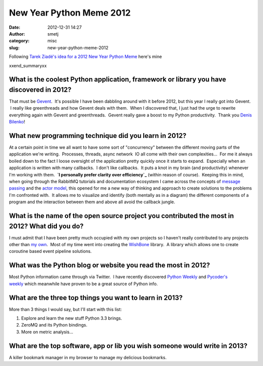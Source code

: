 New Year Python Meme 2012
#########################
:date: 2012-12-31 14:27
:author: smetj
:category: misc
:slug: new-year-python-meme-2012

Following `Tarek Ziadé's idea for a 2012 New Year Python Meme`_ here's
mine

xxend_summaryxx

What is the coolest Python application, framework or library you have discovered in 2012?
~~~~~~~~~~~~~~~~~~~~~~~~~~~~~~~~~~~~~~~~~~~~~~~~~~~~~~~~~~~~~~~~~~~~~~~~~~~~~~~~~~~~~~~~~

That must be `Gevent`_.  It's possible I have been dabbling around with
it before 2012, but this year I really got into Gevent.  I really like
greenthreads and how Gevent deals with them.  When I discovered that, I
just had the urge to rewrite everything again with Gevent and
greenthreads.  Gevent really gave a boost to my Python productivity.
 Thank you `Denis Bilenko`_!

What new programming technique did you learn in 2012?
~~~~~~~~~~~~~~~~~~~~~~~~~~~~~~~~~~~~~~~~~~~~~~~~~~~~~

At a certain point in time we all want to have some sort of
"concurrency" between the different moving parts of the application
we're writing.  Processes, threads, async network  IO all come with
their own complexities...  For me it always boiled down to the fact I
loose oversight of the application pretty quickly once it starts to
expand.  Especially when an application is written with many callbacks.
 I don't like callbacks.  It puts a knot in my brain (and productivity)
whenever I'm working with them.  **`I personally prefer clarity over
efficiency`_** (within reason of course).  Keeping this in mind, when
going through the RabbitMQ tutorials and documentation ecosystem I came
across the concepts of `message passing`_ and the `actor model`_, this
opened for me a new way of thinking and approach to create solutions to
the problems I'm confronted with.  It allows me to visualize and
identify (both mentally as in a diagram) the different components of a
program and the interaction between them and above all avoid the
callback jungle.

What is the name of the open source project you contributed the most in 2012? What did you do?
~~~~~~~~~~~~~~~~~~~~~~~~~~~~~~~~~~~~~~~~~~~~~~~~~~~~~~~~~~~~~~~~~~~~~~~~~~~~~~~~~~~~~~~~~~~~~~

I must admit that I have been pretty much occupied with my own projects
so I haven't really contributed to any projects other than `my own`_.
 Most of my time went into creating the `WishBone`_ library.  A library
which allows one to create coroutine based event pipeline solutions.

What was the Python blog or website you read the most in 2012?
~~~~~~~~~~~~~~~~~~~~~~~~~~~~~~~~~~~~~~~~~~~~~~~~~~~~~~~~~~~~~~

Most Python information came through via Twitter.  I have recently
discovered `Python Weekly`_ and `Pycoder's weekly`_ which meanwhile have
proven to be a great source of Python info.

What are the three top things you want to learn in 2013?
~~~~~~~~~~~~~~~~~~~~~~~~~~~~~~~~~~~~~~~~~~~~~~~~~~~~~~~~

More than 3 things I would say, but I'll start with this list:

#. Explore and learn the new stuff Python 3.3 brings.
#. ZeroMQ and its Python bindings.
#. More on metric analysis...

What are the top software, app or lib you wish someone would write in 2013?
~~~~~~~~~~~~~~~~~~~~~~~~~~~~~~~~~~~~~~~~~~~~~~~~~~~~~~~~~~~~~~~~~~~~~~~~~~~

A killer bookmark manager in my browser to manage my delicious
bookmarks.

.. _Tarek Ziadé's idea for a 2012 New Year Python Meme: http://blog.ziade.org/2012/12/23/new-years-python-meme-2012/
.. _Gevent: http://www.gevent.org/
.. _Denis Bilenko: http://denisbilenko.com/
.. _I personally prefer clarity over efficiency: http://www.faqs.org/docs/artu/ch01s06.html
.. _message passing: http://en.wikipedia.org/wiki/Message_passing
.. _actor model: http://en.wikipedia.org/wiki/Actor_model#Fundamental_concepts
.. _my own: https://github.com/smetj
.. _WishBone: https://github.com/smetj/wishbone
.. _Python Weekly: http://www.pythonweekly.com/
.. _Pycoder's weekly: http://pycoders.com/
